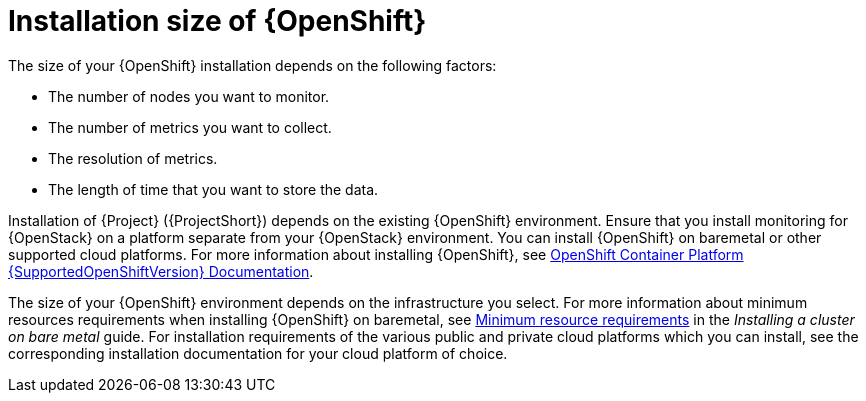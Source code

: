 // Module included in the following assemblies:
//
// <List assemblies here, each on a new line>

// This module can be included from assemblies using the following include statement:
// include::<path>/con_sizing-your-installation.adoc[leveloffset=+1]

// The file name and the ID are based on the module title. For example:
// * file name: con_my-concept-module-a.adoc
// * ID: [id='con_my-concept-module-a_{context}']
// * Title: = My concept module A
//
// The ID is used as an anchor for linking to the module. Avoid changing
// it after the module has been published to ensure existing links are not
// broken.
//
// The `context` attribute enables module reuse. Every module's ID includes
// {context}, which ensures that the module has a unique ID even if it is
// reused multiple times in a guide.
//
// In the title, include nouns that are used in the body text. This helps
// readers and search engines find information quickly.
// Do not start the title with a verb. See also _Wording of headings_
// in _The IBM Style Guide_.
[id="installation-size-of-ocp_{context}"]
= Installation size of {OpenShift}

[role="_abstract"]
The size of your {OpenShift} installation depends on the following factors:

* The number of nodes you want to monitor.
* The number of metrics you want to collect.
* The resolution of metrics.
* The length of time that you want to store the data.

Installation of {Project} ({ProjectShort}) depends on the existing {OpenShift} environment. Ensure that you install monitoring for {OpenStack} on a platform separate from your {OpenStack} environment. You can install {OpenShift} on baremetal or other supported cloud platforms. For more information about installing {OpenShift}, see https://docs.openshift.com/container-platform/{SupportedOpenShiftVersion}/welcome/index.html#cluster-installer-activities[OpenShift Container Platform {SupportedOpenShiftVersion} Documentation].

The size of your {OpenShift} environment depends on the infrastructure you select. For more information about minimum resources requirements when installing {OpenShift} on baremetal, see https://docs.openshift.com/container-platform/{SupportedOpenShiftVersion}/installing/installing_bare_metal/installing-bare-metal.html#minimum-resource-requirements_installing-bare-metal[Minimum resource requirements] in the _Installing a cluster on bare metal_ guide. For installation requirements of the various public and private cloud platforms which you can install, see the corresponding installation documentation for your cloud platform of choice.
